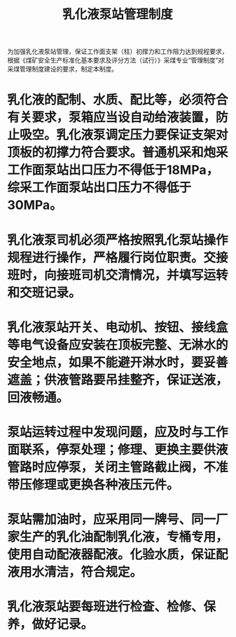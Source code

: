 :PROPERTIES:
:ID:       17008969-c3cb-40d6-985f-d321f9977797
:END:
#+title: 乳化液泵站管理制度
为加强乳化液泵站管理，保证工作面支架（柱）初撑力和工作阻力达到规程要求，根据《煤矿安全生产标准化基本要求及评分方法（试行）》采煤专业“管理制度”对采煤管理制度建设的要求，制定本制度。
* 乳化液的配制、水质、配比等，必须符合有关要求，泵箱应当设自动给液装置，防止吸空。乳化液泵调定压力要保证支架对顶板的初撑力符合要求。普通机采和炮采工作面泵站出口压力不得低于18MPa，综采工作面泵站出口压力不得低于30MPa。
* 乳化液泵司机必须严格按照乳化泵站操作规程进行操作，严格履行岗位职责。交接班时，向接班司机交清情况，并填写运转和交班记录。
* 乳化液泵站开关、电动机、按钮、接线盒等电气设备应安装在顶板完整、无淋水的安全地点，如果不能避开淋水时，要妥善遮盖；供液管路要吊挂整齐，保证送液，回液畅通。
* 泵站运转过程中发现问题，应及时与工作面联系，停泵处理；修理、更换主要供液管路时应停泵，关闭主管路截止阀，不准带压修理或更换各种液压元件。
* 泵站需加油时，应采用同一牌号、同一厂家生产的乳化油配制乳化液，专桶专用，使用自动配液器配液。化验水质，保证配液用水清洁，符合规定。
* 乳化液泵站要每班进行检查、检修、保养，做好记录。
